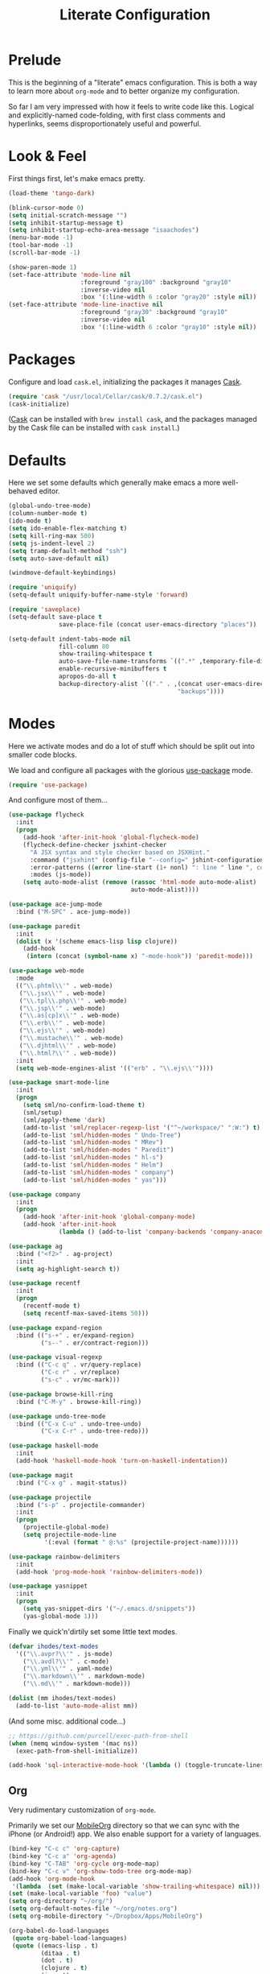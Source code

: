 #+TITLE: Literate Configuration

* Prelude

  This is the beginning of a "literate" emacs configuration. This is both a way
  to learn more about ~org-mode~ and to better organize my configuration.

  So far I am very impressed with how it feels to write code like this. Logical
  and explicitly-named code-folding, with first class comments and
  hyperlinks, seems disproportionately useful and powerful.

* Look & Feel

  First things first, let's make emacs pretty.

  #+name: look-and-feel
  #+BEGIN_SRC emacs-lisp
    (load-theme 'tango-dark)

    (blink-cursor-mode 0)
    (setq initial-scratch-message "")
    (setq inhibit-startup-message t)
    (setq inhibit-startup-echo-area-message "isaachodes")
    (menu-bar-mode -1)
    (tool-bar-mode -1)
    (scroll-bar-mode -1)

    (show-paren-mode 1)
    (set-face-attribute 'mode-line nil
                        :foreground "gray100" :background "gray10"
                        :inverse-video nil
                        :box '(:line-width 6 :color "gray20" :style nil))
    (set-face-attribute 'mode-line-inactive nil
                        :foreground "gray30" :background "gray10"
                        :inverse-video nil
                        :box '(:line-width 6 :color "gray10" :style nil))
  #+END_SRC
* Packages

  Configure and load ~cask.el~, initializing the packages it manages [[file:Cask][Cask]].

  #+name: packages
  #+BEGIN_SRC emacs-lisp
    (require 'cask "/usr/local/Cellar/cask/0.7.2/cask.el")
    (cask-initialize)
  #+END_SRC

  ([[https://github.com/cask/cask][Cask]] can be installed with ~brew install cask~, and the packages managed by
  the Cask file can be installed with ~cask install~.)

* Defaults

  Here we set some defaults which generally make emacs a more well-behaved
  editor.

  #+name: defaults
  #+BEGIN_SRC emacs-lisp
    (global-undo-tree-mode)
    (column-number-mode t)
    (ido-mode t)
    (setq ido-enable-flex-matching t)
    (setq kill-ring-max 500)
    (setq js-indent-level 2)
    (setq tramp-default-method "ssh")
    (setq auto-save-default nil)

    (windmove-default-keybindings)

    (require 'uniquify)
    (setq-default uniquify-buffer-name-style 'forward)

    (require 'saveplace)
    (setq-default save-place t
                  save-place-file (concat user-emacs-directory "places"))

    (setq-default indent-tabs-mode nil
                  fill-column 80
                  show-trailing-whitespace t
                  auto-save-file-name-transforms `((".*" ,temporary-file-directory t))
                  enable-recursive-minibuffers t
                  apropos-do-all t
                  backup-directory-alist `(("." . ,(concat user-emacs-directory
                                                   "backups"))))
  #+END_SRC
* Modes

  Here we activate modes and do a lot of stuff which should be split out into
  smaller code blocks.

  We load and configure all packages with the glorious [[https://github.com/jwiegley/use-package][use-package]] mode.

  #+name: modes
  #+BEGIN_SRC emacs-lisp
    (require 'use-package)
  #+END_SRC

  And configure most of them...

  #+name: modes
  #+BEGIN_SRC emacs-lisp
    (use-package flycheck
      :init
      (progn
        (add-hook 'after-init-hook 'global-flycheck-mode)
        (flycheck-define-checker jsxhint-checker
          "A JSX syntax and style checker based on JSXHint."
          :command ("jsxhint" (config-file "--config=" jshint-configuration-path) source)
          :error-patterns ((error line-start (1+ nonl) ": line " line ", col " column ", " (message) line-end))
          :modes (js-mode))
        (setq auto-mode-alist (remove (rassoc 'html-mode auto-mode-alist)
                                      auto-mode-alist))))

    (use-package ace-jump-mode
      :bind ("M-SPC" . ace-jump-mode))

    (use-package paredit
      :init
      (dolist (x '(scheme emacs-lisp lisp clojure))
        (add-hook
         (intern (concat (symbol-name x) "-mode-hook")) 'paredit-mode)))

    (use-package web-mode
      :mode
      (("\\.phtml\\'" . web-mode)
       ("\\.jsx\\'" . web-mode)
       ("\\.tpl\\.php\\'" . web-mode)
       ("\\.jsp\\'" . web-mode)
       ("\\.as[cp]x\\'" . web-mode)
       ("\\.erb\\'" . web-mode)
       ("\\.ejs\\'" . web-mode)
       ("\\.mustache\\'" . web-mode)
       ("\\.djhtml\\'" . web-mode)
       ("\\.html?\\'" . web-mode))
      :init
      (setq web-mode-engines-alist '(("erb" . "\\.ejs\\'"))))

    (use-package smart-mode-line
      :init
      (progn
        (setq sml/no-confirm-load-theme t)
        (sml/setup)
        (sml/apply-theme 'dark)
        (add-to-list 'sml/replacer-regexp-list '("^~/workspace/" ":W:") t)
        (add-to-list 'sml/hidden-modes " Undo-Tree")
        (add-to-list 'sml/hidden-modes " MRev")
        (add-to-list 'sml/hidden-modes " Paredit")
        (add-to-list 'sml/hidden-modes " hl-s")
        (add-to-list 'sml/hidden-modes " Helm")
        (add-to-list 'sml/hidden-modes " company")
        (add-to-list 'sml/hidden-modes " yas")))

    (use-package company
      :init
      (progn
        (add-hook 'after-init-hook 'global-company-mode)
        (add-hook 'after-init-hook
                  (lambda () (add-to-list 'company-backends 'company-anaconda)))))

    (use-package ag
      :bind ("<f2>" . ag-project)
      :init
      (setq ag-highlight-search t))

    (use-package recentf
      :init
      (progn
        (recentf-mode t)
        (setq recentf-max-saved-items 50)))

    (use-package expand-region
      :bind (("s-+" . er/expand-region)
             ("s--" . er/contract-region)))

    (use-package visual-regexp
      :bind (("C-c q" . vr/query-replace)
             ("C-c r" . vr/replace)
             ("s-c" . vr/mc-mark)))

    (use-package browse-kill-ring
      :bind ("C-M-y" . browse-kill-ring))

    (use-package undo-tree-mode
      :bind (("C-x C-u" . undo-tree-undo)
             ("C-x C-r" . undo-tree-redo)))

    (use-package haskell-mode
      :init
      (add-hook 'haskell-mode-hook 'turn-on-haskell-indentation))

    (use-package magit
      :bind ("C-x g" . magit-status))

    (use-package projectile
      :bind ("s-p" . projectile-commander)
      :init
      (progn
        (projectile-global-mode)
        (setq projectile-mode-line
              '(:eval (format " @:%s" (projectile-project-name))))))

    (use-package rainbow-delimiters
      :init
      (add-hook 'prog-mode-hook 'rainbow-delimiters-mode))

    (use-package yasnippet
      :init
      (progn
        (setq yas-snippet-dirs '("~/.emacs.d/snippets"))
        (yas-global-mode 1)))
  #+END_SRC

  Finally we quick'n'dirtily set some little text modes.

  #+name: modes
  #+BEGIN_SRC emacs-lisp
    (defvar ihodes/text-modes
      '(("\\.avpr?\\'" . js-mode)
        ("\\.avdl?\\'" . c-mode)
        ("\\.yml\\'" . yaml-mode)
        ("\\.markdown\\'" . markdown-mode)
        ("\\.md\\'" . markdown-mode)))

    (dolist (mm ihodes/text-modes)
      (add-to-list 'auto-mode-alist mm))
  #+END_SRC

  (And some misc. additional code...)

  #+name: modes
  #+BEGIN_SRC emacs-lisp
    ;; https://github.com/purcell/exec-path-from-shell
    (when (memq window-system '(mac ns))
      (exec-path-from-shell-initialize))

    (add-hook 'sql-interactive-mode-hook '(lambda () (toggle-truncate-lines t)))
  #+END_SRC

** Org

Very rudimentary customization of ~org-mode~.

Primarily we set our [[http://mobileorg.ncogni.to/][MobileOrg]] directory so that we can sync with the iPhone (or
Android!) app. We also enable support for a variety of languages.

#+name: modes
#+BEGIN_SRC emacs-lisp
  (bind-key "C-c c" 'org-capture)
  (bind-key "C-c a" 'org-agenda)
  (bind-key "C-TAB" 'org-cycle org-mode-map)
  (bind-key "C-c v" 'org-show-todo-tree org-mode-map)
  (add-hook 'org-mode-hook
   '(lambda  (set (make-local-variable 'show-trailing-whitespace) nil)))
  (set (make-local-variable 'foo) "value")
  (setq org-directory "~/org/")
  (setq org-default-notes-file "~/org/notes.org")
  (setq org-mobile-directory "~/Dropbox/Apps/MobileOrg")

  (org-babel-do-load-languages
   (quote org-babel-load-languages)
   (quote ((emacs-lisp . t)
           (ditaa . t)
           (dot . t)
           (clojure . t)
           (js . t)
           (R . t)
           (python . t)
           (ruby . t)
           (sh . t)
           (ledger . t)
           (org . t)
           (latex . t))))

  (setq org-modules '(org-info
                      org-habit))
  (org-load-modules-maybe t)
#+END_SRC

*** Emacs Capture

#+name: modes
#+BEGIN_SRC emacs-lisp

  (defvar ihodes/org-basic-task-template "* TODO %^{Task}
  SCHEDULED: %^t
  %?
  :PROPERTIES:

  :Effort: %^{effort|1:00|0:05|0:15|0:30|2:00|4:00}
  :END:" "Basic task data")

  (setq org-capture-templates
        `(("t" "Tasks" entry
           (file+headline "~/org/organize.org" "Tasks")
           ,ihodes/org-basic-task-template)
          ("j" "Journal entry" plain
           (file+datetree+prompt "~/org/journal.org")
           "%K - %a\n%i\n%?\n")
          ("dt" "Done - Task" entry
           (file+headline "~/org/organize.org" "Tasks")
           "* DONE %^{Task}\nSCHEDULED: %^t\n%?")
          ("q" "Quick note" item
           (file+headline "~/org/organize.org" "Quick notes"))
          ("b" "Book" entry
           (file+datetree "~/org/books.org" "Inbox")
           "* %^{Title}  %^g
  %i
  ,*Author(s):* %^{Author} \\\\
  ,*ISBN:* %^{ISBN}

  %?

  ,*Finished on:* %^t \\
  %a
  %U"
           :clock-in :clock-resume)
          ("p" "Paper" entry
           (file+datetree "~/org/papers.org" "Inbox")
           "* %^{Title}  %^g
  %i
  ,*Author(s):* %^{Author} \\\\

  %?

  ,*Finished on:* %^t \\
  %a
  %U"
           :clock-in :clock-resume)))

#+END_SRC

From [[http://pages.sachachua.com/.emacs.d/Sacha.html#sec-1-8][Sacha]], "~org-refile~ lets you organize notes by typing in the headline to
file them under."

#+name: modes
#+BEGIN_SRC emacs-lisp
  (setq org-reverse-note-order t)
  (setq org-refile-use-outline-path nil)
  (setq org-refile-allow-creating-parent-nodes 'confirm)
  (setq org-refile-use-cache nil)
  (setq org-refile-targets '((org-agenda-files . (:maxlevel . 6))))
  (setq org-blank-before-new-entry nil)
#+END_SRC

*** Projects and Todos

#+name: modes
#+BEGIN_SRC emacs-lisp
  (setq org-todo-keywords
   '((sequence
      "TODO(t)"
      "WAITING(w@/!)"
      "SOMEDAY(.)"
      "|" "DONE(x!)" "CANCELLED(c@)")))

  (setq org-todo-keyword-faces
        '(("TODO" . (:foreground "green" :weight bold))
          ("DONE" . (:foreground "cyan" :weight bold))
          ("WAITING" . (:foreground "red" :weight bold))
          ("SOMEDAY" . (:foreground "gray" :weight bold))
          ("CANCELLED" . (:foreground "gray" :weight bold))))

  (setq org-log-done 'time)
  (setq org-log-done 'note)
  (setq org-log-into-drawer t)

  (setq org-tags-exclude-from-inheritance '("project"))

  (setq org-tag-alist '(("@work" . ?b)
                        ("@home" . ?h)
                        ("@writing" . ?w)
                        ("@errands" . ?e)
                        ("@drawing" . ?d)
                        ("@coding" . ?c)
                        ("@phone" . ?p)
                        ("@reading" . ?r)
                        ("@computer" . ?l)
                        ("@studying" . ?s)
                        ("quantified" . ?q)
                        ("lowenergy" . ?0)
                        ("highenergy" . ?1)))

  (add-to-list 'org-global-properties
    '("Effort_ALL". "0:05 0:15 0:30 1:00 2:00 3:00 4:00"))
#+END_SRC

*** Agenda

#+name: modes
#+BEGIN_SRC emacs-lisp
  (use-package org-agenda
    :init (bind-key "i" 'org-agenda-clock-in org-agenda-mode-map))

  (setq org-agenda-files
        (delq nil
              (mapcar (lambda (x) (and (file-exists-p x) x))
                      '("~/org/organize.org"))))

  (setq org-agenda-span 2)
  (setq org-agenda-sticky nil)
  (setq org-agenda-show-log t)
  (setq org-agenda-skip-scheduled-if-done t)
  (setq org-agenda-skip-deadline-if-done t)
  (setq org-agenda-skip-deadline-prewarning-if-scheduled 'pre-scheduled)
  (setq org-agenda-time-grid
        '((daily today require-timed)
         "----------------"
         (800 1000 1200 1400 1600 1800)))
  (setq org-columns-default-format "%50ITEM %12SCHEDULED %TODO %3PRIORITY %Effort{:} %TAGS")
  (setq org-agenda-start-on-weekday 6)
#+END_SRC

Org Habits config:

#+name: modes
#+BEGIN_SRC emacs-lisp
  (setq org-habit-graph-column 80)
  (setq org-habit-show-habits-only-for-today nil)
#+END_SRC

*** Misc

We need to unbind ~S-<left|right|up|down>~ because ~org-mode~ steals these from
~windmove~, which is not cool.

#+name: modes
#+BEGIN_SRC emacs-lisp
  (dolist (dir '("left" "right" "up" "down"))
    (define-key org-mode-map (kbd (format "S-<%s>" dir)) nil))
#+END_SRC
** Python settings

This lets us use the iPython kernel as the inferior Python process.

  #+name: modes
  #+BEGIN_SRC emacs-lisp
    (setq python-shell-interpreter "ipython"
          python-shell-prompt-regexp "In \\[[0-9]+\\]: "
          python-shell-prompt-output-regexp "Out \\[[0-9]+\\]: "
          python-shell-completion-setup-code
          "from IPython.core.completerlib import module_completion"
          python-shell-completion-module-string-code
          "';'.join(module_completion('''%s'''))\n"
          python-shell-completion-string-code
          "';'.join(get_ipython().Completer.all_completions('''%s'''))\n")
  #+END_SRC

Some simple EIN customizations.

  #+name: modes
  #+BEGIN_SRC emacs-lisp
    (setq ein:use-auto-complete 1)
    (setq ein:console-args '("--gui=osx" "--matplotlib=osx" "--colors=Linux"))

    (defun ein:load-notebooks ()
      (interactive)
      (ein:notebooklist-load)
      (ein:notebooklist-open))
  #+END_SRC
** Clojure settings

Clojure-mode is useful for ~.edn~, ~.cljs~, and ~.cljx~ files as well.

  #+name: modes
  #+BEGIN_SRC emacs-lisp
    (nconc auto-mode-alist '(("\\.edn\\'" . clojure-mode)
                             ("\\.cljs\\'" . clojure-mode)
                             ("\\.cljx\\'" . clojure-mode)))
  #+END_SRC

We make the [[https://github.com/clojure-emacs/cider][Cider]] (Clojure IDE) experience a bit better.

  #+name: modes
  #+BEGIN_SRC emacs-lisp
    (require 'clojure-mode)
    (add-hook 'cider-mode-hook 'cider-turn-on-eldoc-mode)
    (add-hook 'cider-repl-mode-hook 'paredit-mode)
    (setq nrepl-hide-special-buffers t)
    (setq cider-auto-select-error-buffer t)
  #+END_SRC

Some common Clojure functions look better with different indentation, so we set
those here.

  #+name: modes
  #+BEGIN_SRC emacs-lisp
    (define-clojure-indent
      (defroutes 'defun)
      (GET 2)
      (POST 2)
      (PUT 2)
      (DELETE 2)
      (HEAD 2)
      (ANY 2)
      (context 2)
      (form-to 1)
      (match 1)
      (are 2)
      (select 1)
      (insert 1)
      (update 1)
      (delete 1)
      (run* 1)
      (fresh 1)
      (extend-freeze 2)
      (extend-thaw 1))
  #+END_SRC
** Scala settings
   #+name: modes
   #+BEGIN_SRC emacs-lisp
     (use-package ensime
       :init
       (progn
         (add-hook 'scala-mode-hook 'ensime-scala-mode-hook)
         (setq ensime-sem-high-faces
               '((var . (:foreground "#ff2222"))
                 (val . (:foreground "#dddddd"))
                 (varField . (:foreground "#ff3333"))
                 (valField . (:foreground "#dddddd"))
                 (functionCall . (:foreground "#84BEE3"))
                 (param . (:foreground "#ffffff"))
                 (class . font-lock-type-face)
                 (trait . (:foreground "#084EA8"))
                 (object . (:foreground "#026DF7"))
                 (package . font-lock-preprocessor-face)))))
   #+END_SRC
** Coq
   #+name: modes
   #+BEGIN_SRC emacs-lisp
     (load-file "/usr/local/share/emacs/site-lisp/ProofGeneral/generic/proof-site.el")
     (autoload 'coq-mode "coq" "Major mode for editing Coq vernacular." t)
     (setq auto-mode-alist (cons '("\\.v$" . coq-mode) auto-mode-alist))
     (eval-after-load 'coq-mode '(define-key coq-mode-map (kbd "C-c C-.") 'proof-goto-point))
   #+END_SRC
* Gittit
  ~gittit~ is a little library I wrote to connect local files to GitHub repos.

  These are our utility functions.

  #+name: gittit
  #+BEGIN_SRC emacs-lisp
    (defun gittit:base-github-url ()
      (let* ((git-url (shell-command-to-string "git config --get remote.origin.url"))
             (http-url (replace-regexp-in-string "git@" "" git-url))
             (http-url (replace-regexp-in-string "\.git" "" http-url))
             (http-url (replace-regexp-in-string ":" "/" http-url))
             (http-url (replace-regexp-in-string "\n" "" http-url)))
        http-url))

    (defun gittit:current-branch-name ()
      (replace-regexp-in-string "\n" "" (shell-command-to-string "git rev-parse --abbrev-ref HEAD")))

    (defun gittit:parent-directory (dir)
      (unless (equal "/" dir)
        (file-name-directory (directory-file-name dir))))

    (defun gittit:base-git-directory (filename)
      (let ((base-dir (file-name-directory filename)))
        (if (file-exists-p (concat base-dir ".git"))
          base-dir
          (gittit:base-git-directory (gittit:parent-directory base-dir)))))

    (defun gittit:github-url-for-file (filename)
      (format "http://%s/blob/%s/%s"
              (gittit:base-github-url)
              (gittit:current-branch-name)
              (replace-regexp-in-string (gittit:base-git-directory filename) "" filename)))

    (defun gittit:github-url-for-line (filename start &optional end)
      (format (concat (gittit:github-url-for-file filename) (if end "#L%s-L%s" "#L%s"))
              start
              end))
  #+END_SRC

  These are the public exports:

  #+name: gittit
  #+BEGIN_SRC emacs-lisp
    (defun github-url-for-line  (filename start &optional end)
      "Returns, echoes, and kills the GitHub URL for FILENAME between START and optionally END."
      (interactive (cons (buffer-file-name)
                         (if (use-region-p)
                            (list (region-beginning) (region-end))
                            (list (point)))))
      (let* ((url (gittit:github-url-for-file filename))
             (start-line (1+ (count-lines 1 start)))
             (url (if end
                      (format "%s#L%s-L%s" url start-line (count-lines 1 end))
                      (format "%s#L%s" url start-line))))
        (kill-new url)
        (message url)
        url))

    (defun browse-github-url-for-line (filename start &optional end)
      "Navigate to the GitHub URL for FILENAME between START and optionally END."
      (interactive (cons (buffer-file-name)
                         (if (use-region-p)
                            (list (region-beginning) (region-end))
                            (list (point)))))
      (browse-url (if end (github-url-for-line filename start end)
                    (github-url-for-line filename start))))
  #+END_SRC

  Under the [[http://www.apache.org/licenses/LICENSE-2.0.html][Apache 2.0 License]].
* Misc. Functions
  A bunch of little utility functions created here and elsewhere.
  #+name: functions
  #+BEGIN_SRC emacs-lisp
    (defun clear-shell-buffer ()
      "Clear the current buffer"
      (interactive)
      (let ((comint-buffer-maximum-size 0))
         (comint-truncate-buffer)))

    (defun osx:copy-region (start end)
      "Copy the region to OSX's clipboard."
      (interactive (list (region-beginning) (region-end)))
      (shell-command-on-region start end "pbcopy")
      (message "Copied to OSX clipboard!"))

    (defun osx:paste ()
      "Copy the region to OSX's clipboard."
      (interactive)
      (insert (shell-command-to-string "pbpaste"))
      (message "Pasted from OSX clipboard!"))

    (defun osx:copy-kill ()
      "Copy the current kill text to OSX's clipboard."
      (interactive)
      (with-temp-buffer
        (yank)
        (shell-command-on-region 1 (point-max) "pbcopy")))

    (defun set-exec-path-from-shell-PATH ()
      (let ((path-from-shell (replace-regexp-in-string
                              "[ \t\n]*$"
                              ""
                              (shell-command-to-string "$SHELL --login -i -c 'echo $PATH'"))))
        (setenv "PATH" path-from-shell)
        (setq eshell-path-env path-from-shell) ; for eshell users
        (setq exec-path (split-string path-from-shell path-separator))))

    ;;http://emacsredux.com/blog/2013/05/22/smarter-navigation-to-the-beginning-of-a-line/
    (defun smarter-move-beginning-of-line (arg)
      "Move point back to indentation of beginning of line.

    Move point to the first non-whitespace character on this line.
    If point is already there, move to the beginning of the line.
    Effectively toggle between the first non-whitespace character and
    the beginning of the line.

    If ARG is not nil or 1, move forward ARG - 1 lines first.  If
    point reaches the beginning or end of the buffer, stop there."
      (interactive "^p")
      (setq arg (or arg 1))

      ;; Move lines first
      (when (/= arg 1)
        (let ((line-move-visual nil))
          (forward-line (1- arg))))

      (let ((orig-point (point)))
        (back-to-indentation)
        (when (= orig-point (point))
          (move-beginning-of-line 1))))

    (defun endless/load-gh-pulls-mode ()
      "Start `magit-gh-pulls-mode' only after a manual request."
      (interactive)
      (require 'magit-gh-pulls)
      (add-hook 'magit-mode-hook 'turn-on-magit-gh-pulls)
      (magit-gh-pulls-mode 1)
      (magit-gh-pulls-reload))

  #+END_SRC
* Bindings

  Global and some mode-specific bindings that need to be cleaned up.

  #+name: bindings
  #+BEGIN_SRC emacs-lisp
    (global-set-key (kbd "C-x C-b") 'ibuffer)
    (global-set-key (kbd "C-s") #'isearch-forward-regexp)
    (global-set-key (kbd "C-r") #'isearch-backward-regexp)

    (global-set-key (kbd "<f1>") #'eshell)
    (global-set-key (kbd "<f3>") #'occur)
    (global-set-key (kbd "<f4>") #'ido-recentf-open)
    (global-set-key (kbd "<f5>") #'highlight-symbol-at-point)
    (global-set-key (kbd "<f6>") #'revert-this-buffer)

    (global-set-key (kbd "C-c M-w") #'whitespace-mode)

    (global-set-key (kbd "M-j") '(lambda () (interactive) (join-line -1)))

    (global-set-key (kbd "C-x t") '(lambda () (interactive) (insert "TODO(ihodes): ")))

    (global-set-key (kbd "M-s-≥") #'mc/mark-next-lines)

    (global-set-key (kbd "C-x w") #'delete-trailing-whitespace)

    (global-set-key (kbd "C-x C-d") #'ido-dired)

    (global-set-key (kbd "C-c C-e") #'eval-buffer)

    (define-key 'help-command "A" #'apropos) ;; (C-h a)

    (eval-after-load #'comint-mode-hook
      '(progn
         (define-key comint-mode-map (kbd "C-c C-t") 'comint-truncate-buffer)))

    ;; remap C-a to `smarter-move-beginning-of-line'
    (global-set-key [remap move-beginning-of-line]
                    'smarter-move-beginning-of-line)

    (eval-after-load 'js
      '(progn
         (define-key js-mode-map (kbd "C-x ;")
           (lambda ()
             (interactive)
             (insert "console.log();")
             (backward-char 2)))))

    (defun revert-this-buffer ()
      (interactive)
      (revert-buffer nil t t)
      (message (concat "Reverted buffer " (buffer-name))))

    (defun ido-recentf-open ()
      "Use `ido-completing-read' to \\[find-file] a recent file"
      (interactive)
      (if (find-file (ido-completing-read "Find recent file: " recentf-list))
          (message "Opening file...")
        (message "Aborting")))
  #+END_SRC
* Projects

This is a simple & hacky way to start asynchronous processes associated with
projects I frequently work on.

** TODO Manage a list of processes per project, and commands for restarting them etc. Upstart?
** CycleDash
  Found on [[https://github.com/hammerlab/cycledash][GitHub]].
  #+name: projects
  #+BEGIN_SRC emacs-lisp
    (defun cycledash:start-server ()
      "Start the CycleDash server."
      (interactive)
      (async-shell-command "cd ~/workspace/cycledash/ && source venv/bin/activate && ./run.sh"
                           "*CycleDash:./run.sh*"))

    (defun cycledash:start-worker ()
      "Start a CycleDash worker named WORK."
      (interactive)
      (async-shell-command "cd ~/workspace/cycledash/ && source venv/bin/activate && ./worker.sh WORK"
                           "*CycleDash:./worker.sh*"))

    (defun cycledash:start-gulp ()
      "Start the gulp dev js builder."
      (interactive)
      (async-shell-command "cd ~/workspace/cycledash/ && gulp"
                           "*CycleDash: gulp*"))

    (defun cycledash:start ()
      "Start all cycledash services"
      (interactive)
      (dolist (start '(cycledash:start-server cycledash:start-worker cycledash:start-gulp))
        (funcall start)))
  #+END_SRC
** VCF.js
  Found on [[https://github.com/ihodes/vcf.js][GitHub]].
  #+name: projects
  #+BEGIN_SRC emacs-lisp
    (defun vcf-js:test ()
      "Run the vcf test suite"
      (interactive)
      (async-shell-command "cd ~/workspace/vcf.js/ && mocha test/test.js"
                           "*vcf.js: tests*"))

    (defun vcf-js:server ()
      "Run the vcf test server"
      (interactive)
      (async-shell-command "cd ~/workspace/vcf.js/ && http-server"
                           "*vcf.js: server*"))
  #+END_SRC
** Idiogrammatik.js

   Found on [[https://github.com/hammerlab/idiogrammatik][GitHub]].

   #+name: projects
   #+BEGIN_SRC emacs-lisp
    (defun idiogrammatik:server ()
      "Run the idiogrammatik server"
      (interactive)
      (async-shell-command "cd ~/workspace/idiogrammatik/ && http-server -p 8989"
                           "*idiogrammatik: server*"))
   #+END_SRC
* Configuration file layout

  Here I define the ~emacs.el~ file generated by the code in this org file.

  The below block describes how the code above should be organized within the
  generated ~emacs.el~.

  #+BEGIN_SRC emacs-lisp :tangle yes :noweb no-export :exports code
    ;;;; This file generated from `emacs.org` in this directory.

    <<init>>
    <<look-and-feel>>
    <<packages>>
    <<modes>>
    <<defaults>>
    <<functions>>
    <<gittit>>
    <<bindings>>
    <<projects>>
  #+END_SRC
